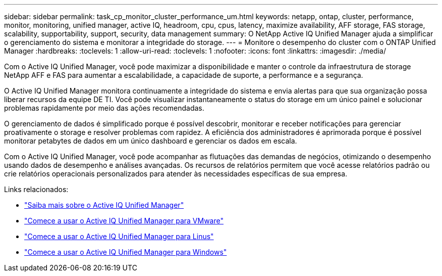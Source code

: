 ---
sidebar: sidebar 
permalink: task_cp_monitor_cluster_performance_um.html 
keywords: netapp, ontap, cluster, performance, monitor, monitoring, unified manager, active IQ, headroom, cpu, cpus, latency, maximize availability, AFF storage, FAS storage, scalability, supportability, support, security, data management 
summary: O NetApp Active IQ Unified Manager ajuda a simplificar o gerenciamento do sistema e monitorar a integridade do storage. 
---
= Monitore o desempenho do cluster com o ONTAP Unified Manager
:hardbreaks:
:toclevels: 1
:allow-uri-read: 
:toclevels: 1
:nofooter: 
:icons: font
:linkattrs: 
:imagesdir: ./media/


[role="lead"]
Com o Active IQ Unified Manager, você pode maximizar a disponibilidade e manter o controle da infraestrutura de storage NetApp AFF e FAS para aumentar a escalabilidade, a capacidade de suporte, a performance e a segurança.

O Active IQ Unified Manager monitora continuamente a integridade do sistema e envia alertas para que sua organização possa liberar recursos da equipe DE TI. Você pode visualizar instantaneamente o status do storage em um único painel e solucionar problemas rapidamente por meio das ações recomendadas.

O gerenciamento de dados é simplificado porque é possível descobrir, monitorar e receber notificações para gerenciar proativamente o storage e resolver problemas com rapidez. A eficiência dos administradores é aprimorada porque é possível monitorar petabytes de dados em um único dashboard e gerenciar os dados em escala.

Com o Active IQ Unified Manager, você pode acompanhar as flutuações das demandas de negócios, otimizando o desempenho usando dados de desempenho e análises avançadas. Os recursos de relatórios permitem que você acesse relatórios padrão ou crie relatórios operacionais personalizados para atender às necessidades específicas de sua empresa.

Links relacionados:

* link:https://docs.netapp.com/us-en/active-iq-unified-manager/storage-mgmt/concept_introduction_to_unified_manager.html["Saiba mais sobre o Active IQ Unified Manager"^]
* link:https://docs.netapp.com/us-en/active-iq-unified-manager/install-vapp/qsg-vapp.html["Comece a usar o Active IQ Unified Manager para VMware"^]
* link:https://docs.netapp.com/us-en/active-iq-unified-manager/install-linux/qsg-linux.html["Comece a usar o Active IQ Unified Manager para Linus"^]
* link:https://docs.netapp.com/us-en/active-iq-unified-manager/install-windows/qsg-windows.html["Comece a usar o Active IQ Unified Manager para Windows"^]

